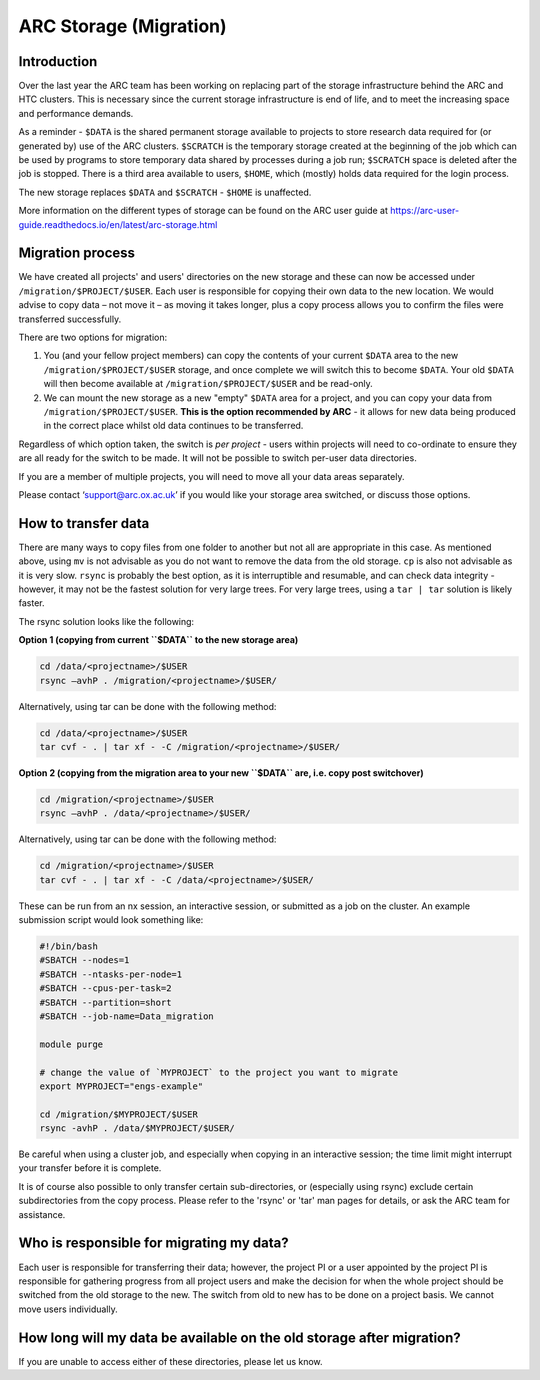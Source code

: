 ARC Storage (Migration)
=======================


Introduction
------------

Over the last year the ARC team has been working on replacing part of the storage infrastructure behind the ARC and HTC clusters. This is necessary since the current storage infrastructure is end of life, and to meet the increasing space and performance demands. 

As a reminder - ``$DATA`` is the shared permanent storage available to projects to store research data required for (or generated by) use of the ARC clusters. ``$SCRATCH`` is the temporary storage created at the beginning of the job which can be used by programs to store temporary data shared by processes during a job run; ``$SCRATCH`` space is deleted after the job is stopped. There is a third area available to users, ``$HOME``, which (mostly) holds data required for the login process.

The new storage replaces ``$DATA`` and ``$SCRATCH`` - ``$HOME`` is unaffected.

More information on the different types of storage can be found on the ARC user guide at https://arc-user-guide.readthedocs.io/en/latest/arc-storage.html 

Migration process
-----------------

We have created all projects' and users' directories on the new storage and these can now be accessed under ``/migration/$PROJECT/$USER``. Each user is responsible for copying their own data to the new location. We would advise to copy data – not move it – as moving it takes longer, plus a copy process allows you to confirm the files were transferred successfully. 

There are two options for migration:

1) You (and your fellow project members) can copy the contents of your current ``$DATA`` area to the new ``/migration/$PROJECT/$USER`` storage, and once complete we will switch this to become ``$DATA``. Your old ``$DATA`` will then become available at ``/migration/$PROJECT/$USER`` and be read-only.

2) We can mount the new storage as a new "empty" ``$DATA`` area for a project, and you can copy your data from ``/migration/$PROJECT/$USER``. **This is the option recommended by ARC** - it allows for new data being produced in the correct place whilst old data continues to be transferred.

Regardless of which option taken, the switch is *per project* - users within projects will need to co-ordinate to ensure they are all ready for the switch to be made. It will not be possible to switch per-user data directories.

If you are a member of multiple projects, you will need to move all your data areas separately.

Please contact ‘support@arc.ox.ac.uk’ if you would like your storage area switched, or discuss those options.

How to transfer data
--------------------

There are many ways to copy files from one folder to another but not all are appropriate in this case. As mentioned above, using ``mv`` is not advisable as you do not want to remove the data from the old storage. ``cp`` is also not advisable as it is very slow. ``rsync`` is probably the best option, as it is interruptible and resumable, and can check data integrity - however, it may not be the fastest solution for very large trees. For very large trees, using a ``tar | tar`` solution is likely faster.

The rsync solution looks like the following:

**Option 1 (copying from current ``$DATA`` to the new storage area)**

.. code-block:: shell

  cd /data/<projectname>/$USER
  rsync –avhP . /migration/<projectname>/$USER/

Alternatively, using tar can be done with the following method:

.. code-block:: shell

  cd /data/<projectname>/$USER
  tar cvf - . | tar xf - -C /migration/<projectname>/$USER/ 

**Option 2 (copying from the migration area to your new ``$DATA`` are, i.e. copy post switchover)**

.. code-block:: shell

  cd /migration/<projectname>/$USER
  rsync –avhP . /data/<projectname>/$USER/

Alternatively, using tar can be done with the following method:

.. code-block:: shell

  cd /migration/<projectname>/$USER
  tar cvf - . | tar xf - -C /data/<projectname>/$USER/ 

These can be run from an nx session, an interactive session, or submitted as a job on the cluster. An example submission script would look something like:

.. code-block:: bash

  #!/bin/bash 
  #SBATCH --nodes=1 
  #SBATCH --ntasks-per-node=1 
  #SBATCH --cpus-per-task=2 
  #SBATCH --partition=short 
  #SBATCH --job-name=Data_migration 
  
  module purge 

  # change the value of `MYPROJECT` to the project you want to migrate
  export MYPROJECT="engs-example"

  cd /migration/$MYPROJECT/$USER 
  rsync -avhP . /data/$MYPROJECT/$USER/

Be careful when using a cluster job, and especially when copying in an interactive session; the time limit might interrupt your transfer before it is complete.

It is of course also possible to only transfer certain sub-directories, or (especially using rsync) exclude certain subdirectories from the copy process. 
Please refer to the 'rsync' or 'tar' man pages for details, or ask the ARC team for assistance. 


Who is responsible for migrating my data?
-----------------------------------------

Each user is responsible for transferring their data; however, the project PI or a user appointed by the project PI is responsible for gathering progress from all project users and make the decision for when the whole project should be switched from the old storage to the new. The switch from old to new has to be done on a project basis. We cannot move users individually.

How long will my data be available on the old storage after migration?
----------------------------------------------------------------------


 
If you are unable to access either of these directories, please let us know.
